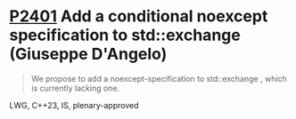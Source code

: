 * [[https://wg21.link/p2401][P2401]] Add a conditional noexcept specification to std::exchange (Giuseppe D'Angelo)
:PROPERTIES:
:CUSTOM_ID: p2401-add-a-conditional-noexcept-specification-to-stdexchange-giuseppe-dangelo
:END:
#+begin_quote
We propose to add a noexcept-specification to std::exchange , which is currently lacking one.
#+end_quote
LWG, C++23, IS, plenary-approved
